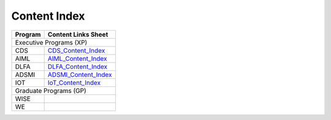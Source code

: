 Content Index
-----------------------

+--------------+----------------------------------------------------------------------------------------------------------+
|**Program**   | **Content Links Sheet**                                                                                  |
+--------------+----------------------------------------------------------------------------------------------------------+
|                              Executive Programs (XP)                                                                    |
+--------------+----------------------------------------------------------------------------------------------------------+
| CDS          | `CDS_Content_Index`_                                                                                     |
+--------------+----------------------------------------------------------------------------------------------------------+
| AIML         | `AIML_Content_Index`_                                                                                    |
+--------------+----------------------------------------------------------------------------------------------------------+
| DLFA         | `DLFA_Content_Index`_                                                                                    |
+--------------+----------------------------------------------------------------------------------------------------------+
| ADSMI        |`ADSMI_Content_Index`_                                                                                    |
+--------------+----------------------------------------------------------------------------------------------------------+
| IOT          | `IoT_Content_Index`_                                                                                     |
+--------------+----------------------------------------------------------------------------------------------------------+
|                              Graduate Programs (GP)                                                                     |
+--------------+----------------------------------------------------------------------------------------------------------+
| WISE         |                                                                                                          |
+--------------+----------------------------------------------------------------------------------------------------------+
| WE           |                                                                                                          |
+--------------+----------------------------------------------------------------------------------------------------------+

.. _CDS_Content_Index: https://docs.google.com/spreadsheets/d/1RaWr1-l5KR_8sDUxslum_v-cT0N09hqgetvLRS4KBi0/edit?usp=sharing
.. _AIML_Content_Index: https://docs.google.com/spreadsheets/d/1eq3DjbHgy3xz_u3bhQcbmxi1IuONirIbS6AzCz_YNjw/edit?usp=sharing
.. _DLFA_Content_Index: https://docs.google.com/spreadsheets/d/1AkO5xa8YCoNxN025B2X3pC3U96fE9zuV9AQxgZsQI7M/edit?usp=sharing
.. _ADSMI_Content_Index: https://docs.google.com/spreadsheets/d/1knOUemcBzYgva1ssizAby-pMiXe6LJBIcdVUTSmwjTQ/edit?usp=sharing  
.. _IoT_Content_Index: https://docs.google.com/spreadsheets/d/1mQQDmHp-CiE2_2DabxcHgQ9ferNe5RtIC3JjPMdcj38/edit?usp=sharing
                        
